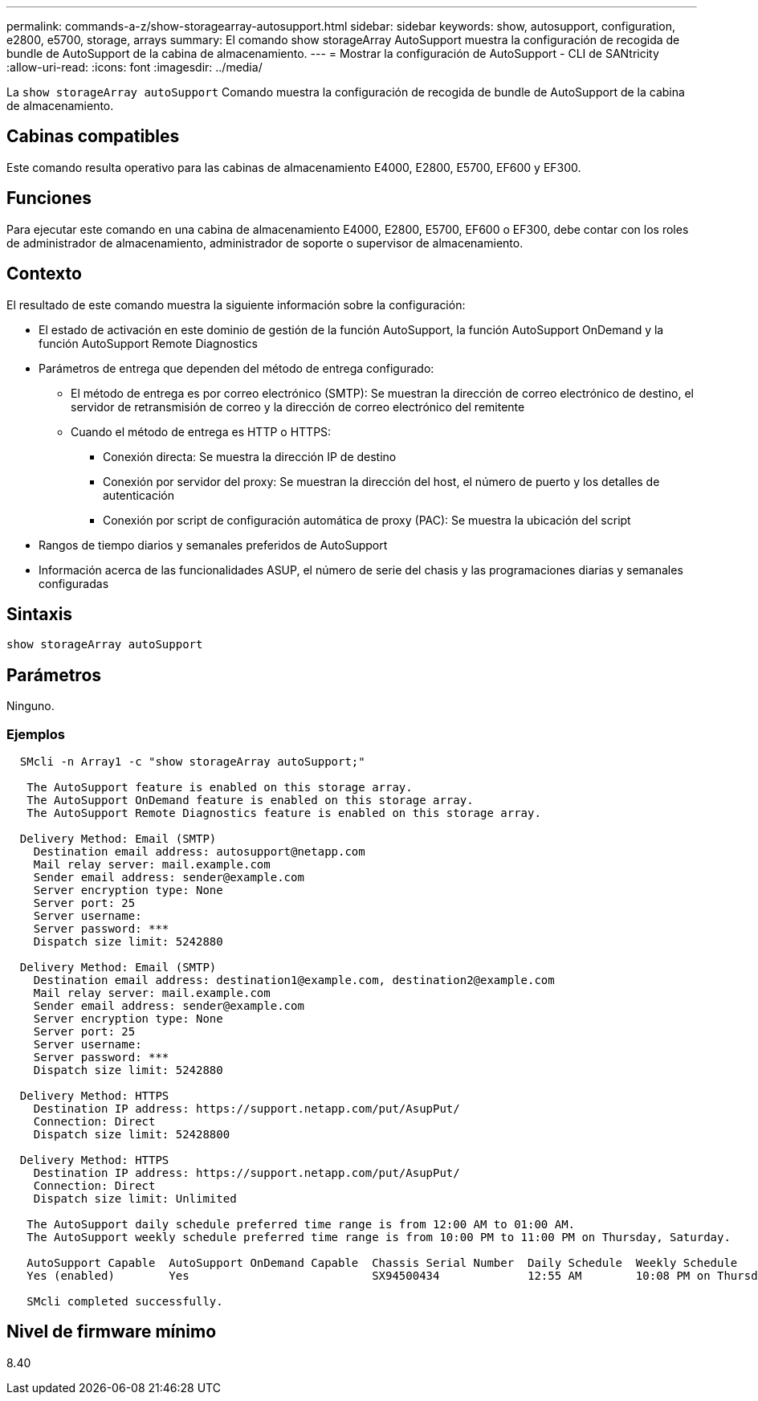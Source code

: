 ---
permalink: commands-a-z/show-storagearray-autosupport.html 
sidebar: sidebar 
keywords: show, autosupport, configuration, e2800, e5700, storage, arrays 
summary: El comando show storageArray AutoSupport muestra la configuración de recogida de bundle de AutoSupport de la cabina de almacenamiento. 
---
= Mostrar la configuración de AutoSupport - CLI de SANtricity
:allow-uri-read: 
:icons: font
:imagesdir: ../media/


[role="lead"]
La `show storageArray autoSupport` Comando muestra la configuración de recogida de bundle de AutoSupport de la cabina de almacenamiento.



== Cabinas compatibles

Este comando resulta operativo para las cabinas de almacenamiento E4000, E2800, E5700, EF600 y EF300.



== Funciones

Para ejecutar este comando en una cabina de almacenamiento E4000, E2800, E5700, EF600 o EF300, debe contar con los roles de administrador de almacenamiento, administrador de soporte o supervisor de almacenamiento.



== Contexto

El resultado de este comando muestra la siguiente información sobre la configuración:

* El estado de activación en este dominio de gestión de la función AutoSupport, la función AutoSupport OnDemand y la función AutoSupport Remote Diagnostics
* Parámetros de entrega que dependen del método de entrega configurado:
+
** El método de entrega es por correo electrónico (SMTP): Se muestran la dirección de correo electrónico de destino, el servidor de retransmisión de correo y la dirección de correo electrónico del remitente
** Cuando el método de entrega es HTTP o HTTPS:
+
*** Conexión directa: Se muestra la dirección IP de destino
*** Conexión por servidor del proxy: Se muestran la dirección del host, el número de puerto y los detalles de autenticación
*** Conexión por script de configuración automática de proxy (PAC): Se muestra la ubicación del script




* Rangos de tiempo diarios y semanales preferidos de AutoSupport
* Información acerca de las funcionalidades ASUP, el número de serie del chasis y las programaciones diarias y semanales configuradas




== Sintaxis

[source, cli]
----
show storageArray autoSupport
----


== Parámetros

Ninguno.



=== Ejemplos

[listing]
----

  SMcli -n Array1 -c "show storageArray autoSupport;"

   The AutoSupport feature is enabled on this storage array.
   The AutoSupport OnDemand feature is enabled on this storage array.
   The AutoSupport Remote Diagnostics feature is enabled on this storage array.

  Delivery Method: Email (SMTP)
    Destination email address: autosupport@netapp.com
    Mail relay server: mail.example.com
    Sender email address: sender@example.com
    Server encryption type: None
    Server port: 25
    Server username:
    Server password: ***
    Dispatch size limit: 5242880

  Delivery Method: Email (SMTP)
    Destination email address: destination1@example.com, destination2@example.com
    Mail relay server: mail.example.com
    Sender email address: sender@example.com
    Server encryption type: None
    Server port: 25
    Server username:
    Server password: ***
    Dispatch size limit: 5242880

  Delivery Method: HTTPS
    Destination IP address: https://support.netapp.com/put/AsupPut/
    Connection: Direct
    Dispatch size limit: 52428800

  Delivery Method: HTTPS
    Destination IP address: https://support.netapp.com/put/AsupPut/
    Connection: Direct
    Dispatch size limit: Unlimited

   The AutoSupport daily schedule preferred time range is from 12:00 AM to 01:00 AM.
   The AutoSupport weekly schedule preferred time range is from 10:00 PM to 11:00 PM on Thursday, Saturday.

   AutoSupport Capable  AutoSupport OnDemand Capable  Chassis Serial Number  Daily Schedule  Weekly Schedule
   Yes (enabled)        Yes                           SX94500434             12:55 AM        10:08 PM on Thursdays

   SMcli completed successfully.
----


== Nivel de firmware mínimo

8.40
